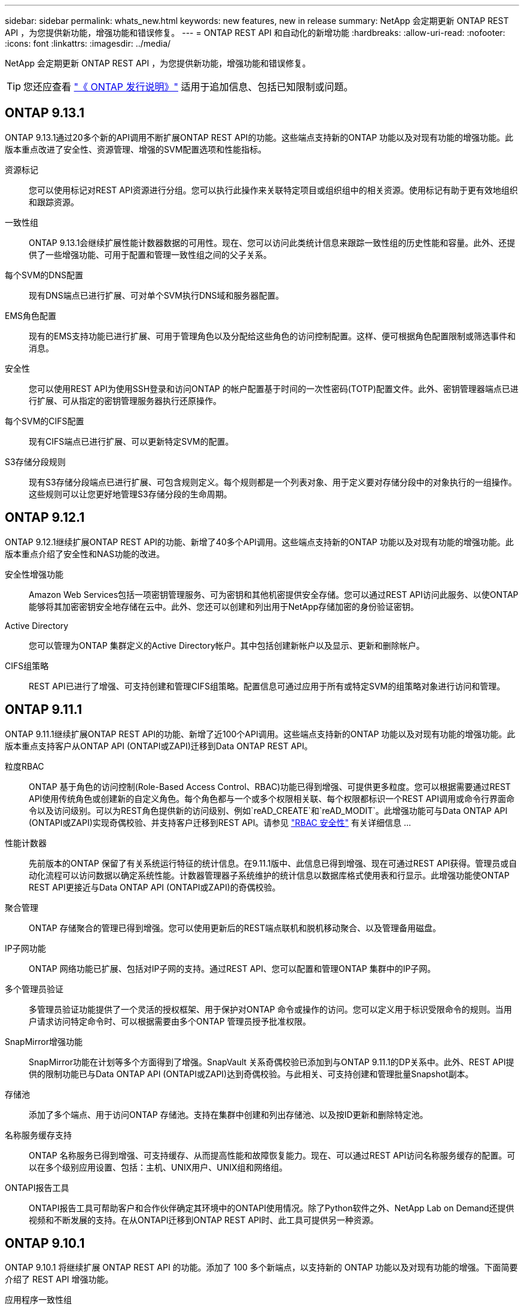 ---
sidebar: sidebar 
permalink: whats_new.html 
keywords: new features, new in release 
summary: NetApp 会定期更新 ONTAP REST API ，为您提供新功能，增强功能和错误修复。 
---
= ONTAP REST API 和自动化的新增功能
:hardbreaks:
:allow-uri-read: 
:nofooter: 
:icons: font
:linkattrs: 
:imagesdir: ../media/


[role="lead"]
NetApp 会定期更新 ONTAP REST API ，为您提供新功能，增强功能和错误修复。


TIP: 您还应查看 https://library.netapp.com/ecm/ecm_download_file/ECMLP2492508["《 ONTAP 发行说明》"^] 适用于追加信息、包括已知限制或问题。



== ONTAP 9.13.1

ONTAP 9.13.1通过20多个新的API调用不断扩展ONTAP REST API的功能。这些端点支持新的ONTAP 功能以及对现有功能的增强功能。此版本重点改进了安全性、资源管理、增强的SVM配置选项和性能指标。

资源标记:: 您可以使用标记对REST API资源进行分组。您可以执行此操作来关联特定项目或组织组中的相关资源。使用标记有助于更有效地组织和跟踪资源。
一致性组:: ONTAP 9.13.1会继续扩展性能计数器数据的可用性。现在、您可以访问此类统计信息来跟踪一致性组的历史性能和容量。此外、还提供了一些增强功能、可用于配置和管理一致性组之间的父子关系。
每个SVM的DNS配置:: 现有DNS端点已进行扩展、可对单个SVM执行DNS域和服务器配置。
EMS角色配置:: 现有的EMS支持功能已进行扩展、可用于管理角色以及分配给这些角色的访问控制配置。这样、便可根据角色配置限制或筛选事件和消息。
安全性:: 您可以使用REST API为使用SSH登录和访问ONTAP 的帐户配置基于时间的一次性密码(TOTP)配置文件。此外、密钥管理器端点已进行扩展、可从指定的密钥管理服务器执行还原操作。
每个SVM的CIFS配置:: 现有CIFS端点已进行扩展、可以更新特定SVM的配置。
S3存储分段规则:: 现有S3存储分段端点已进行扩展、可包含规则定义。每个规则都是一个列表对象、用于定义要对存储分段中的对象执行的一组操作。这些规则可以让您更好地管理S3存储分段的生命周期。




== ONTAP 9.12.1

ONTAP 9.12.1继续扩展ONTAP REST API的功能、新增了40多个API调用。这些端点支持新的ONTAP 功能以及对现有功能的增强功能。此版本重点介绍了安全性和NAS功能的改进。

安全性增强功能:: Amazon Web Services包括一项密钥管理服务、可为密钥和其他机密提供安全存储。您可以通过REST API访问此服务、以使ONTAP 能够将其加密密钥安全地存储在云中。此外、您还可以创建和列出用于NetApp存储加密的身份验证密钥。
Active Directory:: 您可以管理为ONTAP 集群定义的Active Directory帐户。其中包括创建新帐户以及显示、更新和删除帐户。
CIFS组策略:: REST API已进行了增强、可支持创建和管理CIFS组策略。配置信息可通过应用于所有或特定SVM的组策略对象进行访问和管理。




== ONTAP 9.11.1

ONTAP 9.11.1继续扩展ONTAP REST API的功能、新增了近100个API调用。这些端点支持新的ONTAP 功能以及对现有功能的增强功能。此版本重点支持客户从ONTAP API (ONTAPI或ZAPI)迁移到Data ONTAP REST API。

粒度RBAC:: ONTAP 基于角色的访问控制(Role-Based Access Control、RBAC)功能已得到增强、可提供更多粒度。您可以根据需要通过REST API使用传统角色或创建新的自定义角色。每个角色都与一个或多个权限相关联、每个权限都标识一个REST API调用或命令行界面命令以及访问级别。可以为REST角色提供新的访问级别、例如`reAD_CREATE`和`reAD_MODIT`。此增强功能可与Data ONTAP API (ONTAPI或ZAPI)实现奇偶校验、并支持客户迁移到REST API。请参见 link:../rest/rbac_overview.html["RBAC 安全性"] 有关详细信息 ...
性能计数器:: 先前版本的ONTAP 保留了有关系统运行特征的统计信息。在9.11.1版中、此信息已得到增强、现在可通过REST API获得。管理员或自动化流程可以访问数据以确定系统性能。计数器管理器子系统维护的统计信息以数据库格式使用表和行显示。此增强功能使ONTAP REST API更接近与Data ONTAP API (ONTAPI或ZAPI)的奇偶校验。
聚合管理:: ONTAP 存储聚合的管理已得到增强。您可以使用更新后的REST端点联机和脱机移动聚合、以及管理备用磁盘。
IP子网功能:: ONTAP 网络功能已扩展、包括对IP子网的支持。通过REST API、您可以配置和管理ONTAP 集群中的IP子网。
多个管理员验证:: 多管理员验证功能提供了一个灵活的授权框架、用于保护对ONTAP 命令或操作的访问。您可以定义用于标识受限命令的规则。当用户请求访问特定命令时、可以根据需要由多个ONTAP 管理员授予批准权限。
SnapMirror增强功能:: SnapMirror功能在计划等多个方面得到了增强。SnapVault 关系奇偶校验已添加到与ONTAP 9.11.1的DP关系中。此外、REST API提供的限制功能已与Data ONTAP API (ONTAPI或ZAPI)达到奇偶校验。与此相关、可支持创建和管理批量Snapshot副本。
存储池:: 添加了多个端点、用于访问ONTAP 存储池。支持在集群中创建和列出存储池、以及按ID更新和删除特定池。
名称服务缓存支持:: ONTAP 名称服务已得到增强、可支持缓存、从而提高性能和故障恢复能力。现在、可以通过REST API访问名称服务缓存的配置。可以在多个级别应用设置、包括：主机、UNIX用户、UNIX组和网络组。
ONTAPI报告工具:: ONTAPI报告工具可帮助客户和合作伙伴确定其环境中的ONTAPI使用情况。除了Python软件之外、NetApp Lab on Demand还提供视频和不断发展的支持。在从ONTAPI迁移到ONTAP REST API时、此工具可提供另一种资源。




== ONTAP 9.10.1

ONTAP 9.10.1 将继续扩展 ONTAP REST API 的功能。添加了 100 多个新端点，以支持新的 ONTAP 功能以及对现有功能的增强。下面简要介绍了 REST API 增强功能。

应用程序一致性组:: 一致性组是指在执行快照等特定操作时组合在一起的一组卷。此功能可扩展单卷操作在一组卷中隐式的崩溃一致性和数据完整性。它对于大型多卷工作负载应用程序非常重要。
SVM 迁移:: 您可以将 SVM 从源集群迁移到目标集群。新端点可提供完全控制，包括暂停，恢复，检索状态和中止迁移操作的功能。
文件克隆和管理:: 卷级文件克隆和管理已得到增强。新的 REST 端点支持文件移动，复制和拆分操作。
改进了 S3 审核:: 对 S3 事件的审核是一项安全改进，可用于跟踪和记录某些 S3 事件。可以为每个存储分段的每个 SVM 设置 S3 审核事件选择器。
勒索软件防护:: ONTAP 会检测可能包含勒索软件威胁的文件。您可以检索这些可疑文件的列表并将其从卷中删除。
其他安全增强功能:: 有几项常规的安全增强功能可扩展现有协议并引入新功能。已对 IPsec ，密钥管理， SSH 配置和文件权限进行了改进。
CIFS 域和本地组:: 已在集群和 SVM 级别添加对 CIFS 域的支持。您可以检索域配置以及创建和删除首选域控制器。
扩展了卷分析:: 卷分析和指标已通过其他端点进行扩展，以支持顶级文件，目录和用户。
支持增强功能:: 通过多项新功能增强了支持。自动更新可以通过下载并应用最新的软件更新来使 ONTAP 系统保持最新。您还可以检索和管理节点生成的内存核心转储。




== ONTAP 9.9.1

ONTAP 9.9.1 将继续扩展 ONTAP REST API 的功能。现有 ONTAP 功能具有新的 API 端点，包括 SAN 端口集和 SVM 文件目录安全性。此外，还添加了端点来支持新的 ONTAP 9.9.1 功能和增强功能。相关文档也进行了改进。下面简要介绍了这些增强功能。

将 ONTAPI 映射到 ONTAP 9 REST API:: 为了帮助您将 ONTAP 自动化代码过渡到 REST API ， NetApp 提供了 API 映射文档。此参考包括 ONTAPI 调用列表以及每个调用的 REST API 等效项。此映射文档已进行更新，以包含新的 ONTAP 9.9.1 API 端点。请参见 https://library.netapp.com/ecm/ecm_download_file/ECMLP2876895["ONTAPI 到 REST API 映射"^] 有关详细信息 ...
API 端点，用于新的 ONTAP 9.9.1 核心功能:: REST API 中增加了对通过 ONTAPI 不可用的新 ONTAP 9.9.1 功能的支持。其中包括对嵌套 igroup 和 Google Cloud 密钥管理服务的支持。
改进了从 ONTAPI 过渡到 REST 的支持:: 现在，更多传统 ONTAPI 调用都具有相应的 REST API 等效项。其中包括本地 Unix 用户和组，无需客户端即可管理 NTFS 文件安全性， SAN 端口集以及卷空间属性。更新后的 ONTAPI to REST 映射文档也会包含这些更改。
增强的联机文档:: 现在， ONTAP 联机文档参考页面包含一些标签，用于指示引入每个 REST 端点或参数时的 ONTAP 版本，包括 ONTAP 9.1.1 中的新端点或参数。




== ONTAP 9.8

ONTAP 9.8 极大地扩展了 ONTAP REST API 的广度和深度。它包括多项新功能，可增强您自动部署和管理 ONTAP 存储系统的能力。此外，我们还改进了对帮助从原有 ONTAPI 过渡到 REST 的支持。

将 ONTAPI 映射到 ONTAP 9 REST API:: 为了帮助您更新 ONTAPI 自动化， NetApp 提供了一个需要一个或多个输入参数的 ONTAPI 调用列表，以及这些调用与等效的 ONTAP 9 REST API 调用的映射。请参见 https://library.netapp.com/ecm/ecm_download_file/ECMLP2874886["ONTAPI 到 REST API 映射"^] 有关详细信息 ...
API 端点，用于新的 ONTAP 9.8 核心功能:: REST API 中增加了对通过 ONTAPI 无法提供的新核心 ONTAP 9.8 功能的支持。其中包括对 ONTAP S3 分段和服务， SnapMirror 业务连续性和文件系统分析的 REST API 支持。
扩展了对增强安全性的支持:: 通过支持 Azure 密钥存储， Google Cloud 密钥管理服务， IPsec 和证书签名请求等多种服务和协议，安全性得到了增强。
增强功能可提高精简性:: ONTAP 9.8 可使用 REST API 提供更高效，更现代化的工作流。例如，现在可以对多种不同类型的固件进行一次性固件更新。
增强的联机文档:: 现在， ONTAP 联机文档页面包含一些标签，用于指示引入了每个 REST 端点或参数的 ONTAP 版本，包括 9.8 中的新版本。
改进了从 ONTAPI 过渡到 REST 的支持:: 现在，更多传统 ONTAPI 调用具有相应的 REST API 等效项。此外，我们还提供了一些文档来帮助您确定应使用哪个 REST 端点来取代现有的 ONTAPI 调用。
扩展了性能指标:: REST API 的性能指标已扩展，包括多个新的存储和网络对象。




== ONTAP 9.7

ONTAP 9.7 通过引入三个新的资源类别来扩展 ONTAP REST API 的功能范围，每个资源类别都有多个 REST 端点：

* NDMP
* 对象存储
* SnapLock


ONTAP 9.7 还会在多个现有资源类别中引入一个或多个新的 REST 端点：

* 集群
* NAS
* 网络
* NVMe
* SAN
* 安全性
* 存储
* 支持




== ONTAP 9.6

ONTAP 9.6 极大地扩展了最初在 ONTAP 9.4 中引入的 REST API 支持。ONTAP 9.6 REST API 支持大多数 ONTAP 配置和管理任务。

ONTAP 9.6 中的 REST API 包括以下关键方面以及更多方面：

* 集群设置
* 协议配置
* 配置
* 性能监控
* 数据保护
* 应用程序感知型数据管理

